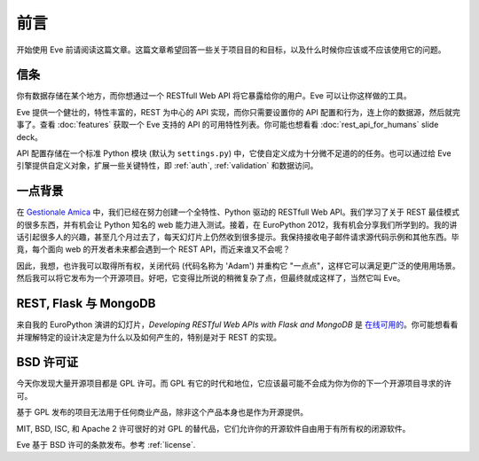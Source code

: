 .. _foreword:

前言
========

开始使用 Eve 前请阅读这篇文章。这篇文章希望回答一些关于项目目的和目标，以及什么时候你应该或不应该使用它的问题。

信条
----------
你有数据存储在某个地方，而你想通过一个 RESTfull Web API 将它暴露给你的用户。Eve 可以让你这样做的工具。

Eve 提供一个健壮的，特性丰富的，REST 为中心的 API 实现，而你只需要设置你的 API 配置和行为，连上你的数据源，然后就完事了。查看 :doc:`features` 获取一个 Eve 支持的 API 的可用特性列表。你可能也想看看 :doc:`rest_api_for_humans` slide deck。

API 配置存储在一个标准 Python 模块 (默认为 ``settings.py``) 中，它使自定义成为十分微不足道的的任务。也可以通过给 Eve 引擎提供自定义对象，扩展一些关键特性，即 :ref:`auth`, :ref:`validation` 和数据访问。

一点背景
----------------
在 `Gestionale Amica <http://gestionaleamica.com>`_ 中，我们已经在努力创建一个全特性、Python 驱动的 RESTfull Web API。我们学习了关于 REST 最佳模式的很多东西，并有机会让 Python 知名的 web 能力进入测试。接着，在 EuroPython 2012，我有机会分享我们所学到的。我的讲话引起很多人的兴趣，甚至几个月过去了，每天幻灯片上仍然收到很多提示。我保持接收电子邮件请求源代码示例和其他东西。毕竟，每个面向 web 的开发者未来都会遇到一个 REST API，而近来谁又不会呢？

因此，我想，也许我可以取得所有权，关闭代码 (代码名称为 'Adam') 并重构它 "一点点"，这样它可以满足更广泛的使用用场景。然后我可以将它发布为一个开源项目。好吧，它变得比所说的稍微复杂了点，但最终就成这样了，当然它叫 Eve。

REST, Flask 与 MongoDB
-----------------------
来自我的 EuroPython 演讲的幻灯片，*Developing RESTful Web APIs with Flask and
MongoDB* 是 `在线可用的`_。你可能想看看并理解特定的设计决定是为什么以及如何产生的，特别是对于 REST 的实现。

BSD 许可证
-----------
今天你发现大量开源项目都是 GPL 许可。而 GPL 有它的时代和地位，它应该最可能不会成为你为你的下一个开源项目寻求的许可。

基于 GPL 发布的项目无法用于任何商业产品，除非这个产品本身也是作为开源提供。

MIT, BSD, ISC, 和 Apache 2 许可很好的对 GPL 的替代品，它们允许你的开源软件自由用于有所有权的闭源软件。

Eve 基于 BSD 许可的条款发布。参考 :ref:`license`.

.. _在线可用的: https://speakerdeck.com/u/nicola/p/developing-restful-web-apis-with-python-flask-and-mongodb
